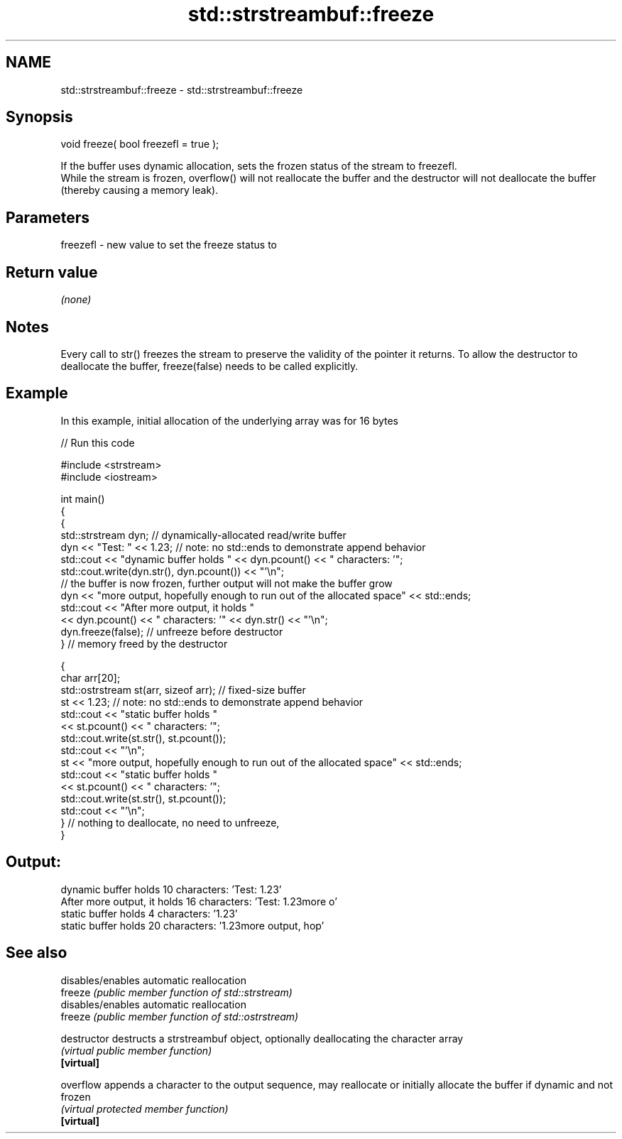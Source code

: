.TH std::strstreambuf::freeze 3 "2020.03.24" "http://cppreference.com" "C++ Standard Libary"
.SH NAME
std::strstreambuf::freeze \- std::strstreambuf::freeze

.SH Synopsis

  void freeze( bool freezefl = true );

  If the buffer uses dynamic allocation, sets the frozen status of the stream to freezefl.
  While the stream is frozen, overflow() will not reallocate the buffer and the destructor will not deallocate the buffer (thereby causing a memory leak).

.SH Parameters


  freezefl - new value to set the freeze status to



.SH Return value

  \fI(none)\fP

.SH Notes

  Every call to str() freezes the stream to preserve the validity of the pointer it returns. To allow the destructor to deallocate the buffer, freeze(false) needs to be called explicitly.

.SH Example

  In this example, initial allocation of the underlying array was for 16 bytes
  
// Run this code

    #include <strstream>
    #include <iostream>

    int main()
    {
        {
            std::strstream dyn; // dynamically-allocated read/write buffer
            dyn << "Test: " << 1.23; // note: no std::ends to demonstrate append behavior
            std::cout << "dynamic buffer holds " << dyn.pcount() << " characters: '";
            std::cout.write(dyn.str(), dyn.pcount()) << "'\\n";
            // the buffer is now frozen, further output will not make the buffer grow
            dyn << "more output, hopefully enough to run out of the allocated space" << std::ends;
            std::cout << "After more output, it holds "
                      << dyn.pcount() << " characters: '" << dyn.str() << "'\\n";
            dyn.freeze(false); // unfreeze before destructor
        } // memory freed by the destructor

        {
            char arr[20];
            std::ostrstream st(arr, sizeof arr); // fixed-size buffer
            st << 1.23; // note: no std::ends to demonstrate append behavior
            std::cout << "static buffer holds "
                      << st.pcount() << " characters: '";
            std::cout.write(st.str(), st.pcount());
            std::cout << "'\\n";
            st << "more output, hopefully enough to run out of the allocated space" << std::ends;
            std::cout << "static buffer holds "
                      << st.pcount() << " characters: '";
            std::cout.write(st.str(), st.pcount());
            std::cout << "'\\n";
        } // nothing to deallocate, no need to unfreeze,
    }

.SH Output:

    dynamic buffer holds 10 characters: 'Test: 1.23'
    After more output, it holds 16 characters: 'Test: 1.23more o'
    static buffer holds 4 characters: '1.23'
    static buffer holds 20 characters: '1.23more output, hop'


.SH See also


               disables/enables automatic reallocation
  freeze       \fI(public member function of std::strstream)\fP
               disables/enables automatic reallocation
  freeze       \fI(public member function of std::ostrstream)\fP

  destructor   destructs a strstreambuf object, optionally deallocating the character array
               \fI(virtual public member function)\fP
  \fB[virtual]\fP

  overflow     appends a character to the output sequence, may reallocate or initially allocate the buffer if dynamic and not frozen
               \fI(virtual protected member function)\fP
  \fB[virtual]\fP




